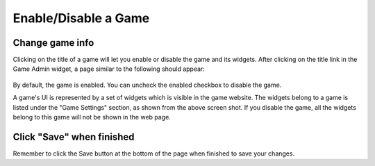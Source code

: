 .. _section-configuration-game-admin-enable-disable:

Enable/Disable a Game
=====================

Change game info
----------------

Clicking on the title of a game will let you enable or disable the game and its widgets. After clicking on the title link in the Game Admin widget, a page similar to the following should appear:

.. figure:: figs/configuration/configuration-game-admin-game-settings.png
   :width: 600 px
   :align: center

By default, the game is enabled. You can uncheck the enabled checkbox to disable the game.

A game's UI is represented by a set of widgets which is visible in the game website. The widgets belong to a game is listed under the "Game Settings" section, as shown from the above screen shot. If you disable the game, all the widgets belong to this game will not be shown in the web page.


Click "Save" when finished
--------------------------

Remember to click the Save button at the bottom of the page when finished to save your changes.

